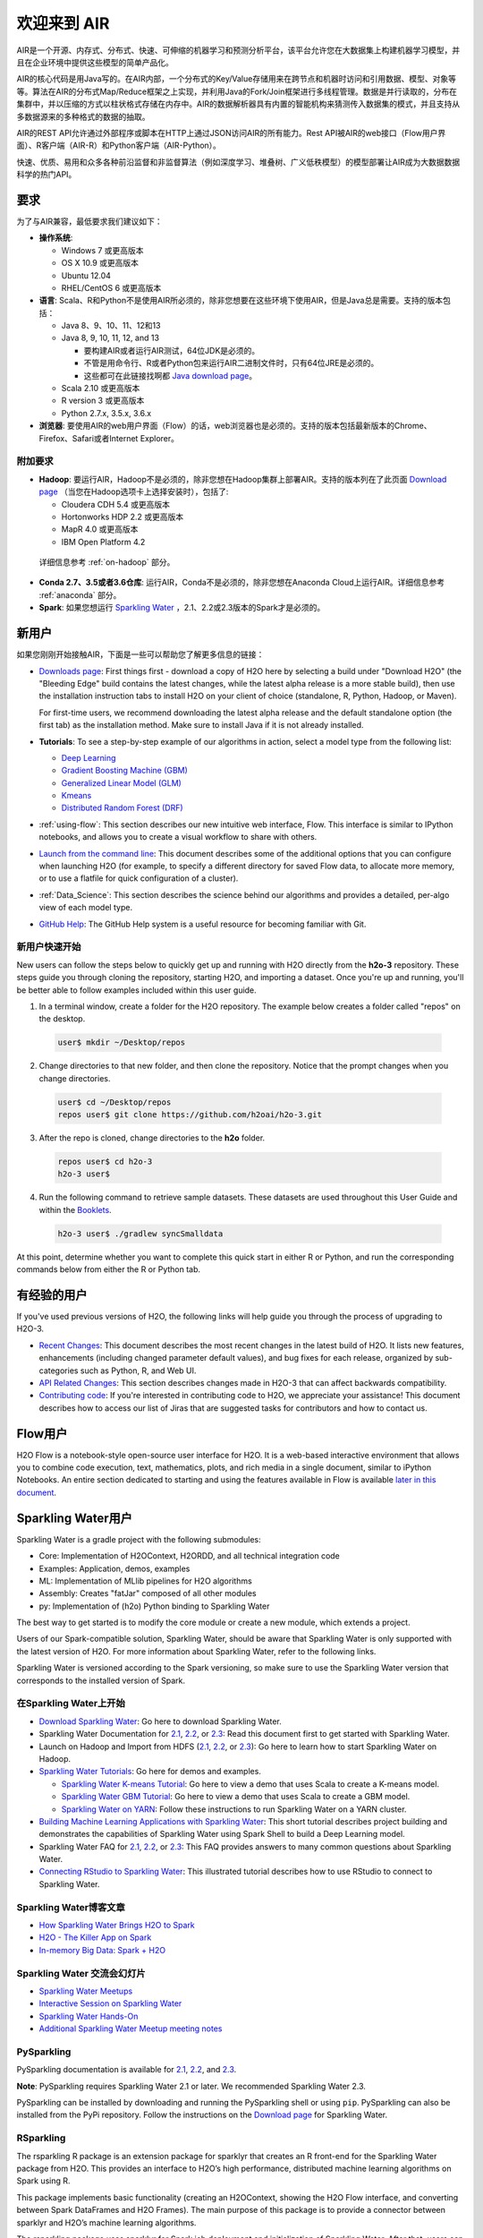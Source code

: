欢迎来到 AIR
================

AIR是一个开源、内存式、分布式、快速、可伸缩的机器学习和预测分析平台，该平台允许您在大数据集上构建机器学习模型，并且在企业环境中提供这些模型的简单产品化。

AIR的核心代码是用Java写的。在AIR内部，一个分布式的Key/Value存储用来在跨节点和机器时访问和引用数据、模型、对象等等。算法在AIR的分布式Map/Reduce框架之上实现，并利用Java的Fork/Join框架进行多线程管理。数据是并行读取的，分布在集群中，并以压缩的方式以柱状格式存储在内存中。AIR的数据解析器具有内置的智能机构来猜测传入数据集的模式，并且支持从多数据源来的多种格式的数据的抽取。

AIR的REST API允许通过外部程序或脚本在HTTP上通过JSON访问AIR的所有能力。Rest API被AIR的web接口（Flow用户界面）、R客户端（AIR-R）和Python客户端（AIR-Python）。

快速、优质、易用和众多各种前沿监督和非监督算法（例如深度学习、堆叠树、广义低秩模型）的模型部署让AIR成为大数据数据科学的热门API。

要求
------------

为了与AIR兼容，最低要求我们建议如下：

-  **操作系统**:

   -  Windows 7 或更高版本
   -  OS X 10.9 或更高版本
   -  Ubuntu 12.04
   -  RHEL/CentOS 6 或更高版本

-  **语言**: Scala、R和Python不是使用AIR所必须的，除非您想要在这些环境下使用AIR，但是Java总是需要。支持的版本包括：

   -  Java 8、9、10、11、12和13

   -  Java 8, 9, 10, 11, 12, and 13

      - 要构建AIR或者运行AIR测试，64位JDK是必须的。
      - 不管是用命令行、R或者Python包来运行AIR二进制文件时，只有64位JRE是必须的。
      - 这些都可在此链接找啊都 `Java download page <http://www.oracle.com/technetwork/java/javase/downloads/index.html>`__。

   -  Scala 2.10 或更高版本
   -  R version 3 或更高版本
   -  Python 2.7.x, 3.5.x, 3.6.x 

-  **浏览器**: 要使用AIR的web用户界面（Flow）的话，web浏览器也是必须的。支持的版本包括最新版本的Chrome、Firefox、Safari或者Internet Explorer。

附加要求
~~~~~~~~~~~~~~~~~~~~~~~

-  **Hadoop**: 要运行AIR，Hadoop不是必须的，除非您想在Hadoop集群上部署AIR。支持的版本列在了此页面 `Download page <http://www.h2o.ai/download/>`_ （当您在Hadoop选项卡上选择安装时），包括了:

   -  Cloudera CDH 5.4 或更高版本
   -  Hortonworks HDP 2.2 或更高版本
   -  MapR 4.0 或更高版本
   -  IBM Open Platform 4.2

  详细信息参考 :ref:`on-hadoop` 部分。

-  **Conda 2.7、3.5或者3.6仓库**: 运行AIR，Conda不是必须的，除非您想在Anaconda Cloud上运行AIR。详细信息参考 :ref:`anaconda` 部分。

-  **Spark**: 如果您想运行 `Sparkling Water <https://github.com/h2oai/sparkling-water>`__ ，2.1、2.2或2.3版本的Spark才是必须的。


新用户
---------

如果您刚刚开始接触AIR，下面是一些可以帮助您了解更多信息的链接：

-  `Downloads page <http://www.h2o.ai/download/>`_: First things first - download a copy of H2O here by selecting a build under "Download H2O" (the "Bleeding Edge" build contains the latest changes, while the latest alpha release is a more stable build), then use the installation instruction tabs to install H2O on your client of choice (standalone, R, Python, Hadoop, or Maven).

   For first-time users, we recommend downloading the latest alpha release and the default standalone option (the first tab) as the installation method. Make sure to install Java if it is not already installed.

-  **Tutorials**: To see a step-by-step example of our algorithms in action, select a model type from the following list:

   -  `Deep Learning <https://github.com/h2oai/h2o-3/blob/master/h2o-docs/src/product/tutorials/dl/dl.md>`_
   -  `Gradient Boosting Machine (GBM) <https://github.com/h2oai/h2o-3/blob/master/h2o-docs/src/product/tutorials/gbm/gbm.md>`_
   -  `Generalized Linear Model (GLM) <https://github.com/h2oai/h2o-3/blob/master/h2o-docs/src/product/tutorials/glm/glm.md>`_
   -  `Kmeans <https://github.com/h2oai/h2o-3/blob/master/h2o-docs/src/product/tutorials/kmeans/kmeans.md>`_
   -  `Distributed Random Forest (DRF) <https://github.com/h2oai/h2o-3/blob/master/h2o-docs/src/product/tutorials/rf/rf.md>`_

-  :ref:`using-flow`: This section describes our new intuitive web interface, Flow. This interface is similar to IPython notebooks, and allows you to create a visual workflow to share with others.

-  `Launch from the command line <https://github.com/h2oai/h2o-3/blob/master/h2o-docs/src/product/howto/H2O-DevCmdLine.md>`_: This document describes some of the additional options that you can configure when launching H2O (for example, to specify a different directory for saved Flow data, to allocate more memory, or to use a flatfile for quick configuration of a cluster).

-  :ref:`Data_Science`: This section describes the science behind our algorithms and provides a detailed, per-algo view of each model type.

-  `GitHub Help <https://help.github.com/>`_: The GitHub Help system is a useful resource for becoming familiar with Git.

新用户快速开始
~~~~~~~~~~~~~~~~~~~~

New users can follow the steps below to quickly get up and running with H2O directly from the **h2o-3** repository. These steps guide you through cloning the repository, starting H2O, and importing a dataset. Once you're up and running, you'll be better able to follow examples included within this user guide.

1. In a terminal window, create a folder for the H2O repository. The example below creates a folder called "repos" on the desktop.

 .. code-block:: bash

   user$ mkdir ~/Desktop/repos

2. Change directories to that new folder, and then clone the repository. Notice that the prompt changes when you change directories.

 .. code-block:: bash

    user$ cd ~/Desktop/repos
    repos user$ git clone https://github.com/h2oai/h2o-3.git

3. After the repo is cloned, change directories to the **h2o** folder.

 .. code-block:: bash

    repos user$ cd h2o-3
    h2o-3 user$

4. Run the following command to retrieve sample datasets. These datasets are used throughout this User Guide and within the `Booklets <http://www.h2o.ai/resources/>`_.

 .. code-block:: bash

   h2o-3 user$ ./gradlew syncSmalldata

At this point, determine whether you want to complete this quick start in either R or Python, and run the corresponding commands below from either the R or Python tab.

.. tabs::
   .. code-tab:: r R

        # Download and install R:
        # 1. Go to http://cran.r-project.org/mirrors.html.
        # 2. Select your closest local mirror.
        # 3. Select your operating system (Linux, OS X, or Windows).
        # 4. Depending on your OS, download the appropriate file, along with any required packages.
        # 5. When the download is complete, unzip the file and install.

        # Start R
        h2o-3 user$ r
        ...
        Type 'demo()' for some demos, 'help()' for on-line help, or
        'help.start()' for an HTML browser interface to help.
        Type 'q()' to quit R.
        >

        # Copy and paste the following commands in R to download dependency packages.
        > pkgs <- c("methods","statmod","stats","graphics","RCurl","jsonlite","tools","utils")
        > for (pkg in pkgs) {if (! (pkg %in% rownames(installed.packages()))) { install.packages(pkg) }}

        # Run the following command to load the H2O:
        > library(h2o)

        # Run the following command to initialize H2O on your local machine (single-node cluster) using all available CPUs.
        > h2o.init()
     
        # Import the Iris (with headers) dataset.
        > path <- "smalldata/iris/iris_wheader.csv"
        > iris <- h2o.importFile(path)

        # View a summary of the imported dataset.
        > print(iris)

          sepal_len    sepal_wid    petal_len    petal_wid        class
        -----------  -----------  -----------  -----------  -----------
                5.1          3.5          1.4          0.2  Iris-setosa
                4.9          3            1.4          0.2  Iris-setosa
                4.7          3.2          1.3          0.2  Iris-setosa
                4.6          3.1          1.5          0.2  Iris-setosa
                5            3.6          1.4          0.2  Iris-setosa
                5.4          3.9          1.7          0.4  Iris-setosa
                4.6          3.4          1.4          0.3  Iris-setosa
                5            3.4          1.5          0.2  Iris-setosa
                4.4          2.9          1.4          0.2  Iris-setosa
                4.9          3.1          1.5          0.1  Iris-setosa
        [150 rows x 5 columns]
        >

   .. code-tab:: python

    # Before starting Python, run the following commands to install dependencies.
    # Prepend these commands with `sudo` only if necessary.
    h2o-3 user$ [sudo] pip install -U requests
    h2o-3 user$ [sudo] pip install -U tabulate
    h2o-3 user$ [sudo] pip install -U future
    h2o-3 user$ [sudo] pip install -U colorama

    # Start python
    h2o-3 user$ python

    # Run the following command to import the H2O module:
    >>> import h2o

    # Run the following command to initialize H2O on your local machine (single-node cluster).
    >>> h2o.init()

    # If desired, run the GLM, GBM, or Deep Learning demo
    >>> h2o.demo("glm")
    >>> h2o.demo("gbm")
    >>> h2o.demo("deeplearning")

    # Import the Iris (with headers) dataset.
    >>> path = "smalldata/iris/iris_wheader.csv"
    >>> iris = h2o.import_file(path=path)

    # View a summary of the imported dataset.
    >>> iris.summary
      sepal_len    sepal_wid    petal_len    petal_wid        class
    -----------  -----------  -----------  -----------  -----------
            5.1          3.5          1.4          0.2  Iris-setosa
            4.9          3            1.4          0.2  Iris-setosa
            4.7          3.2          1.3          0.2  Iris-setosa
            4.6          3.1          1.5          0.2  Iris-setosa
            5            3.6          1.4          0.2  Iris-setosa
            5.4          3.9          1.7          0.4  Iris-setosa
            4.6          3.4          1.4          0.3  Iris-setosa
            5            3.4          1.5          0.2  Iris-setosa
            4.4          2.9          1.4          0.2  Iris-setosa
            4.9          3.1          1.5          0.1  Iris-setosa

    [150 rows x 5 columns]
    <bound method H2OFrame.summary of >


有经验的用户
-----------------

If you've used previous versions of H2O, the following links will help guide you through the process of upgrading to H2O-3.

-  `Recent Changes <https://github.com/h2oai/h2o-3/blob/master/Changes.md>`_: This document describes the most recent changes in the latest build of H2O. It lists new features, enhancements (including changed parameter default values), and bug fixes for each release, organized by sub-categories such as Python, R, and Web UI.

-  `API Related Changes <api-changes.html>`__: This section describes changes made in H2O-3 that can affect backwards compatibility. 

-  `Contributing code <https://github.com/h2oai/h2o-3/blob/master/CONTRIBUTING.md>`_: If you're interested in contributing code to H2O, we appreciate your assistance! This document describes how to access our list of Jiras that are suggested tasks for contributors and how to contact us.

Flow用户
----------

H2O Flow is a notebook-style open-source user interface for H2O. It is a web-based interactive environment that allows you to combine code execution, text, mathematics, plots, and rich media in a single document, similar to iPython Notebooks. An entire section dedicated to starting and using the features available in Flow is available `later in this document <flow.html>`__.

Sparkling Water用户
---------------------

Sparkling Water is a gradle project with the following submodules:

-  Core: Implementation of H2OContext, H2ORDD, and all technical
   integration code
-  Examples: Application, demos, examples
-  ML: Implementation of MLlib pipelines for H2O algorithms
-  Assembly: Creates "fatJar" composed of all other modules
-  py: Implementation of (h2o) Python binding to Sparkling Water

The best way to get started is to modify the core module or create a new module, which extends a project.

Users of our Spark-compatible solution, Sparkling Water, should be aware that Sparkling Water is only supported with the latest version of H2O. For more information about Sparkling Water, refer to the following links.

Sparkling Water is versioned according to the Spark versioning, so make sure to use the Sparkling Water version that corresponds to the installed version of Spark.

在Sparkling Water上开始
~~~~~~~~~~~~~~~~~~~~~~~~~~~~~~~~~~~~

-  `Download Sparkling Water <http://www.h2o.ai/download/>`_: Go here to download Sparkling Water.

-  Sparkling Water Documentation for `2.1 <http://docs.h2o.ai/sparkling-water/2.1/latest-stable/doc/index.html>`__, `2.2 <http://docs.h2o.ai/sparkling-water/2.2/latest-stable/doc/index.html>`__, or `2.3 <http://docs.h2o.ai/sparkling-water/2.3/latest-stable/doc/index.html>`__: Read this document first to get started with Sparkling Water.

-  Launch on Hadoop and Import from HDFS (`2.1 <http://docs.h2o.ai/sparkling-water/2.1/latest-stable/doc/devel/integ_tests.html>`__, `2.2 <http://docs.h2o.ai/sparkling-water/2.2/latest-stable/doc/devel/integ_tests.html>`__, or `2.3 <http://docs.h2o.ai/sparkling-water/2.3/latest-stable/doc/devel/integ_tests.html>`__): Go here to learn how to start Sparkling Water on Hadoop.

-  `Sparkling Water Tutorials <https://github.com/h2oai/sparkling-water/tree/master/examples>`_: Go here for demos and examples.

   -  `Sparkling Water K-means Tutorial <https://github.com/h2oai/sparkling-water/blob/master/examples/src/main/scala/org/apache/spark/examples/h2o/ProstateDemo.scala>`_: Go here to view a demo that uses Scala to create a K-means model.

   -  `Sparkling Water GBM Tutorial <https://github.com/h2oai/sparkling-water/blob/master/examples/src/main/scala/org/apache/spark/examples/h2o/CitiBikeSharingDemo.scala>`_: Go here to view a demo that uses Scala to create a GBM model.

   - `Sparkling Water on YARN <https://www.h2o.ai/blog/sparkling-water-on-yarn-example/>`_: Follow these instructions to run Sparkling Water on a YARN cluster.

-  `Building Machine Learning Applications with Sparkling Water <http://docs.h2o.ai/h2o-tutorials/latest-stable/tutorials/sparkling-water/index.html>`_: This short tutorial describes project building and demonstrates the capabilities of Sparkling Water using Spark Shell to build a Deep Learning model.

-  Sparkling Water FAQ for `2.1 <http://docs.h2o.ai/sparkling-water/2.1/latest-stable/doc/FAQ.html>`__, `2.2 <http://docs.h2o.ai/sparkling-water/2.2/latest-stable/doc/FAQ.html>`__, or `2.3 <http://docs.h2o.ai/sparkling-water/2.3/latest-stable/doc/FAQ.html>`__: This FAQ provides answers to many common questions about Sparkling Water.

-  `Connecting RStudio to Sparkling Water <https://github.com/h2oai/h2o-3/blob/master/h2o-docs/src/product/howto/Connecting_RStudio_to_Sparkling_Water.md>`_: This illustrated tutorial describes how to use RStudio to connect to Sparkling Water.

Sparkling Water博客文章
~~~~~~~~~~~~~~~~~~~~~~~~~~~~

-  `How Sparkling Water Brings H2O to Spark <https://www.h2o.ai/blog/how-sparkling-water-brings-h2o-to-spark/>`_

-  `H2O - The Killer App on Spark <https://www.h2o.ai/blog/h2o-killer-application-spark/>`_

-  `In-memory Big Data: Spark + H2O <https://www.h2o.ai/blog/spark-h2o/>`_

Sparkling Water 交流会幻灯片
~~~~~~~~~~~~~~~~~~~~~~~~~~~~~~~~~~

-  `Sparkling Water Meetups <http://www.slideshare.net/0xdata/spa-43755759>`_

-  `Interactive Session on Sparkling Water <http://www.slideshare.net/0xdata/2014-12-17meetup>`_

-  `Sparkling Water Hands-On <http://www.slideshare.net/0xdata/2014-09-30sparklingwaterhandson>`_

-  `Additional Sparkling Water Meetup meeting notes <https://github.com/h2oai/sparkling-water/tree/master/examples/meetups>`_


PySparkling
~~~~~~~~~~~~

PySparkling documentation is available for `2.1 <http://docs.h2o.ai/sparkling-water/2.1/latest-stable/doc/pysparkling.html>`__, `2.2 <http://docs.h2o.ai/sparkling-water/2.2/latest-stable/doc/pysparkling.html>`__, and `2.3 <http://docs.h2o.ai/sparkling-water/2.3/latest-stable/doc/pysparkling.html>`__.

**Note**: PySparkling requires Sparkling Water 2.1 or later. We recommended Sparkling Water 2.3. 

PySparkling can be installed by downloading and running the PySparkling shell or using ``pip``. PySparkling can also be installed from the PyPi repository. Follow the instructions on the `Download page <http://h2o.ai/download>`__ for Sparkling Water.

RSparkling
~~~~~~~~~~

The rsparkling R package is an extension package for sparklyr that creates an R front-end for the Sparkling Water package from H2O. This provides an interface to H2O’s high performance, distributed machine learning algorithms on Spark using R.

This package implements basic functionality (creating an H2OContext, showing the H2O Flow interface, and converting between Spark DataFrames and H2O Frames). The main purpose of this package is to provide a connector between sparklyr and H2O’s machine learning algorithms.

The rsparkling package uses sparklyr for Spark job deployment and initialization of Sparkling Water. After that, users can use the regular H2O R package for modeling. 

Refer to the `Sparkling Water User Guide <http://docs.h2o.ai/#sparkling-water>`__ for more information.

Python用户
--------------

Pythonistas will be glad to know that H2O now provides support for this popular programming language. Python users can also use H2O with IPython notebooks. For more information, refer to the following links.

-  Instructions for using H2O with Python are available in the `Downloading and Installing H2O <downloading.html#install-in-python>`__ section and on the `H2O Download page <http://www.h2o.ai/download>`__. Select the version you want to install (latest stable release or nightly build), then click the **Install in Python** tab.

-  `Python docs <../h2o-py/docs/index.html>`_: This document represents the definitive guide to using
   Python with H2O.

-   `Grid Search in Python <https://github.com/h2oai/h2o-3/blob/master/h2o-py/demos/H2O_tutorial_eeg_eyestate.ipynb>`_: This notebook demonstrates the use of grid search in Python.

.. _anaconda:

Anaconda Cloud用户
~~~~~~~~~~~~~~~~~~~~

You can run H2O in an Anaconda Cloud environment. Conda 2.7, 3.5, and 3.6 repos are supported as are a number of H2O versions. Refer to `https://anaconda.org/h2oai/h2o/files <https://anaconda.org/h2oai/h2o/files>`__ to view a list of available H2O versions. Anaconda users can refer to the `Install on Anaconda Cloud <downloading.html#install-on-anaconda-cloud>`__ section for information about installing H2O in an Anaconda Cloud.

R用户
-------

Currently, the only version of R that is known to be incompatible with H2O is R version 3.1.0 (codename "Spring Dance"). If you are using that version, we recommend upgrading the R version before using H2O.

To check which version of H2O is installed in R, use ``versions::installed.versions("h2o")``.

-  `R User HTML <../h2o-r/docs/index.html>`__ and `R User PDF <../h2o-r/h2o_package.pdf>`__ Documentation: This document contains all commands in the H2O package for R, including examples and arguments. It represents the definitive guide to using H2O in R.

-  `Connecting RStudio to Sparkling Water <https://github.com/h2oai/h2o-3/blob/master/h2o-docs/src/product/howto/Connecting_RStudio_to_Sparkling_Water.md>`_: This illustrated tutorial describes how to use RStudio to connect to Sparkling Water.

-  `RStudio Cheat Sheet <https://github.com/rstudio/cheatsheets/raw/master/h2o.pdf>`__: Download this PDF to keep as a quick reference when using H2O in R.  

**Note**: If you are running R on Linux, then you must install ``libcurl``, which allows H2O to communicate with R. We also recommend disabling SElinux and any firewalls, at least initially until you have confirmed H2O can initialize.

- On Ubuntu, run: ``apt-get install libcurl4-openssl-dev``
- On CentOs, run: ``yum install libcurl-devel``

API用户
---------

API users will be happy to know that the APIs have been more thoroughly documented in the latest release of H2O and additional capabilities (such as exporting weights and biases for Deep Learning models) have been added.

REST APIs are generated immediately out of the code, allowing users to implement machine learning in many ways. For example, REST APIs could be used to call a model created by sensor data and to set up auto-alerts if the sensor data falls below a specified threshold.

-  `H2O 3 REST API Overview <https://github.com/h2oai/h2o-3/blob/master/h2o-docs/src/api/REST/h2o_3_rest_api_overview.md>`_: This document describes how the REST API commands are used in H2O, versioning, experimental APIs, verbs, status codes, formats, schemas, payloads, metadata, and examples.

-  `REST API Reference <rest-api-reference.html>`_: This document represents the definitive guide to the H2O REST API.

-  `REST API Schema Reference <rest-api-reference.html#schema-reference>`_: This document represents the definitive guide to the H2O REST API schemas.

Java用户
--------------

H2O-3 is supported with Java 8 and later. For Java developers, the following resources will help you create your own custom app that uses H2O.

-  `H2O Core Java Developer Documentation <../h2o-core/javadoc/index.html>`_: The definitive Java API guide
   for the core components of H2O.

-  `H2O Algos Java Developer Documentation <../h2o-algos/javadoc/index.html>`_: The definitive Java API guide
   for the algorithms used by H2O.

-  `h2o-genmodel (POJO/MOJO) Javadoc <../h2o-genmodel/javadoc/index.html>`_: Provides a step-by-step guide to creating and implementing POJOs or MOJOs in a Java application.

开发者
----------

If you're looking to use H2O to help you develop your own apps, the following links will provide helpful references.

For the latest version of IDEA IntelliJ, run ``./gradlew idea``, then click **File > Open** within IDEA. Select the ``.ipr`` file in the repository and click the **Choose** button.

For older versions of IDEA IntelliJ, run ``./gradlew idea``, then **Import Project** within IDEA and point it to the `h2o-3 directory <https://github.com/h2oai/h2o-3>`_.

**Note**: This process will take longer, so we recommend using the first method if possible.

For JUnit tests to pass, you may need multiple H2O nodes. Create a "Run/Debug" configuration with the following parameters:

::

    Type: Application
    Main class: H2OApp
    Use class path of module: h2o-app

After starting multiple "worker" node processes in addition to the JUnit test process, they will cloud up and run the multi-node JUnit tests.

-  `Developer Documentation <https://github.com/h2oai/h2o-3#4-building-h2o-3>`_: Detailed instructions on how to build and
   launch H2O, including how to clone the repository, how to pull from the repository, and how to install required dependencies.

-  You can view instructions for using H2O with Maven on the `Download page <http://www.h2o.ai/download>`__. Select the version of H2O you want to install (latest stable release or nightly build), then click the **Use from Maven** tab.

-  `Maven install <https://github.com/h2oai/h2o-3/blob/master/build.gradle>`_: This page provides information on how to build a version of H2O that generates the correct IDE files.

-  `apps.h2o.ai <http://apps.h2o.ai/>`_: Apps.h2o.ai is designed to support application developers via events, networking opportunities, and a new, dedicated website comprising developer kits and technical specs, news, and product spotlights.

-  `H2O Droplet Project Templates <https://github.com/h2oai/h2o-droplets>`_: This page provides template info for projects created in Java, Scala, or Sparkling Water.

-  H2O Scala API Developer Documentation for `Scala 2.11 <../h2o-scala_2.11/scaladoc/index.html>`__ or `Scala 2.10 <../h2o-scala_2.10/scaladoc/index.html>`__: The definitive Scala API guide for H2O.

-  `Hacking Algos <https://www.h2o.ai/blog/hacking-algorithms-in-h2o-with-cliff/>`_: This blog post by Cliff walks you through building a new algorithm, using K-Means, Quantiles, and Grep as examples.

-  `KV Store Guide <https://www.h2o.ai/blog/kv-store-memory-analytics-part-2-2/>`_: Learn more about performance characteristics when implementing new algorithms.

-  `Contributing code <https://github.com/h2oai/h2o-3/blob/master/CONTRIBUTING.md>`_: If you're interested in contributing code to H2O, we appreciate your assistance! This document describes how to access our list of Jiras that contributors can work on and how to contact us. **Note**: To access this link, you must have an `Atlassian account <https://id.atlassian.com/signup?application=mac&tenant=&continue=https%3A%2F%2Fmy.atlassian.com>`__.

.. _on-hadoop:

Hadoop用户
------------

This section describes how to use H2O on Hadoop.

支持的版本
~~~~~~~~~~~~~~~~~~

-  CDH 5.4
-  CDH 5.5
-  CDH 5.6
-  CDH 5.7
-  CDH 5.8
-  CDH 5.9
-  CDH 5.10
-  CDH 5.13
-  CDH 5.14
-  CDH 5.15
-  CDH 5.16
-  CDH 6.0
-  CDH 6.1
-  CDH 6.2
-  CDH 6.3
-  HDP 2.2
-  HDP 2.3
-  HDP 2.4
-  HDP 2.5
-  HDP 2.6
-  HDP 3.0
-  HDP 3.1
-  MapR 4.0
-  MapR 5.0
-  MapR 5.1
-  MapR 5.2
-  MapR 6.0
-  MapR 6.1
-  IOP 4.2

**要记住的要点**:

-  The command used to launch H2O differs from previous versions. (Refer to the `Walkthrough`_ section.)
-  Launching H2O on Hadoop requires at least 6 GB of memory
-  Each H2O node runs as a mapper
-  Run only one mapper per host
-  There are no combiners or reducers
-  Each H2O cluster must have a unique job name
-  ``-mapperXmx``, ``-nodes``, and ``-output`` are required
-  Root permissions are not required - just unzip the H2O .zip file on any single node

Prerequisite: Open Communication Paths
~~~~~~~~~~~~~~~~~~~~~~~~~~~~~~~~~~~~~~

H2O communicates using two communication paths. Verify these are open and available for use by H2O.

**Path 1: mapper to driver**

Optionally specify this port using the ``-driverport`` option in the ``hadoop jar`` command (see "Hadoop Launch Parameters" below). This port is opened on the driver host (the host where you entered the ``hadoop jar`` command). By default, this port is chosen randomly by the operating system. If you don't want to specify an exact port but you still want to restrict the port to a certain range of ports, you can use the option ``-driverportrange``.

**Path 2: mapper to mapper**

Optionally specify this port using the ``-baseport`` option in the ``hadoop jar`` command (refer to `Hadoop Launch Parameters`_ below. This port and the next subsequent port are opened on the mapper hosts (the Hadoop worker nodes) where the H2O mapper nodes are placed by the Resource Manager. By default, ports 54321 and 54322 are used.

The mapper port is adaptive: if 54321 and 54322 are not available, H2O will try 54323 and 54324 and so on. The mapper port is designed to be adaptive because sometimes if the YARN cluster is low on resources, YARN will place two H2O mappers for the same H2O cluster request on the same physical host. For this reason, we recommend opening a range of more than two ports (20 ports should be sufficient).

-----------------------

.. _Walkthrough:

Walkthrough
~~~~~~~~~~~

The following steps show you how to download or build H2O with Hadoop and the parameters involved in launching H2O from the command line.

1. Download the latest H2O release for your version of Hadoop. Refer to the `H2O on Hadoop <http://www.h2o.ai/download>`__ tab of the download page for either the latest stable release or the nightly bleeding edge release.

2. Prepare the job input on the Hadoop Node by unzipping the build file and changing to the directory with the Hadoop and H2O's driver jar files.

  .. code-block:: bash

       unzip h2o-{{project_version}}-*.zip
       cd h2o-{{project_version}}-*

3. To launch H2O nodes and form a cluster on the Hadoop cluster, run:

  .. code-block:: bash

     hadoop jar h2odriver.jar -nodes 1 -mapperXmx 6g

   The above command launches a 6g node of H2O. We recommend you launch the cluster with at least four times the memory of your data file size.

   -  *mapperXmx* is the mapper size or the amount of memory allocated to each node. Specify at least 6 GB.

   -  *nodes* is the number of nodes requested to form the cluster.

   -  *output* is the name of the directory created each time a H2O cluster is created so it is necessary for the name to be unique each time it is launched.

4. To monitor your job, direct your web browser to your standard job tracker Web UI. To access H2O's Web UI, direct your web browser to one of the launched instances. If you are unsure where your JVM is launched, review the output from your command after the nodes have clouded up and formed a cluster. Any of the nodes' IP addresses will work as there is no master node.

  .. code-block:: bash

       Determining driver host interface for mapper->driver callback...
       [Possible callback IP address: 172.16.2.181]
       [Possible callback IP address: 127.0.0.1]
       ...
       Waiting for H2O cluster to come up...
       H2O node 172.16.2.184:54321 requested flatfile
       Sending flatfiles to nodes...
        [Sending flatfile to node 172.16.2.184:54321]
       H2O node 172.16.2.184:54321 reports H2O cluster size 1
       H2O cluster (1 nodes) is up
       Blocking until the H2O cluster shuts down...

.. _Hadoop Launch Parameters:

Hadoop Launch Parameters
~~~~~~~~~~~~~~~~~~~~~~~~

-  ``-h | -help``: Display help
-  ``-jobname <JobName>``: Specify a job name for the Jobtracker to use; the default is ``H2O_nnnnn`` (where n is chosen randomly)
-  ``-principal <kerberos principal> -keytab <keytab path> | -run_as_user <hadoop username>``: Optionally specify a Kerberos principal and keytab or specify the ``run_as_user`` parameter to start clusters on behalf of the user/principal. Note that using ``run_as_user`` implies that the Hadoop cluster does not have Kerberos. 
-  ``-driverif <IP address of mapper -> driver callback interface>``: Specify the IP address for callback messages from the mapper to the driver.
-  ``-driverport <port of mapper -> callback interface>``: Specify the port number for callback messages from the mapper to the driver.
-  ``-driverportrange <range portX-portY of mapper-> callback interface>``: Specify the allowed port range of the driver callback interface, eg. 50000-55000.
-  ``-network <IPv4Network1>[,<IPv4Network2>]``: Specify the IPv4 network(s) to bind to the H2O nodes; multiple networks can be specified to force H2O to use the specified host in the Hadoop cluster. ``10.1.2.0/24`` allows 256 possibilities.
-  ``-timeout <seconds>``: Specify the timeout duration (in seconds) to wait for the cluster to form before failing. **Note**: The default value is 120 seconds; if your cluster is very busy, this may not provide enough time for the nodes to launch. If H2O does not launch, try increasing this value (for example, ``-timeout 600``).
-  ``-disown``: Exit the driver after the cluster forms.

    **Note**: For Qubole users who include the ``-disown`` flag, if your cluster is dying right after launch, add ``-Dmapred.jobclient.killjob.onexit=false`` as a launch parameter.

-  ``-notify <notification file name>``: Specify a file to write when the cluster is up. The file contains the IP and port of the embedded web server for one of the nodes in the cluster. All mappers must start before the H2O cluster is considered "up".
-  ``-mapperXmx <per mapper Java Xmx heap size>``: Specify the amount of memory to allocate to H2O (at least 6g).
-  ``-extramempercent``: Specify the extra memory for internal JVM use outside of the Java heap. This is a percentage of ``mapperXmx``. **Recommendation**: Set this to a high value when running XGBoost, for example, 120. 
-  ``-n | -nodes <number of H2O nodes>``: Specify the number of nodes.
-  ``-nthreads <maximum number of CPUs>``: Specify the number of CPUs to use. This defaults to using all CPUs on the host, or you can enter a positive integer.
-  ``-baseport <initialization port for H2O nodes>``: Specify the initialization port for the H2O nodes. The default is ``54321``.
-  ``-license <license file name>``: Specify the directory of local filesytem location and the license file name.
-  ``-o | -output <HDFS output directory>``: Specify the HDFS directory for the output.
-  ``-flow_dir <Saved Flows directory>``: Specify the directory for saved flows. By default, H2O will try to find the HDFS home directory to use as the directory for flows. If the HDFS home directory is not found, flows cannot be saved unless a directory is specified using ``-flow_dir``.
-  ``-port_offset <num>``: This parameter allows you to specify the relationship of the API port ("web port") and the internal communication port. The h2o port and API port are derived from each other, and we cannot fully decouple them. Instead, we allow you to specify an offset such that h2o port = api port + offset. This allows you to move the communication port to a specific range that can be firewalled.
-  ``-proxy``: Enables Proxy mode.
-  ``-report_hostname``: This flag allows the user to specify the machine hostname instead of the IP address when launching H2O Flow. This option can only be used when H2O on Hadoop is started in Proxy mode (with ``-proxy``).

**JVM arguments**

 -  ``-ea``: Enable assertions to verify boolean expressions for error detection.
 -  ``-verbose:gc``: Include heap and garbage collection information in the logs. Deprecated in Java 9, removed in Java 10.
 -  ``-XX:+PrintGCDetails``: Include a short message after each garbage collection. Deprecated in Java 9, removed in Java 10.
 -  ``-Xlog:gc=info``: Prints garbage collection information into the logs. Introduced in Java 9. Usage enforced since Java 10. A replacement for ``-verbose:gc`` and ``-XX:+PrintGCDetails`` tags which are deprecated in Java 9 and removed in Java 10.

Accessing S3 Data from Hadoop
~~~~~~~~~~~~~~~~~~~~~~~~~~~~~

H2O launched on Hadoop can access S3 Data in addition to to HDFS. To enable access, follow the instructions below.

Edit Hadoop's ``core-site.xml``, then set the ``HADOOP_CONF_DIR`` environment property to the directory containing the ``core-site.xml`` file. For an example ``core-site.xml`` file, refer to :ref:`Core-site.xml`. Typically, the configuration directory for most Hadoop distributions is ``/etc/hadoop/conf``.

You can also pass the S3 credentials when launching H2O with the Hadoop jar command. Use the ``-D`` flag to pass the credentials:

.. code-block:: bash

  hadoop jar h2odriver.jar -Dfs.s3.awsAccessKeyId="${AWS_ACCESS_KEY}" -Dfs.s3n.awsSecretAccessKey="${AWS_SECRET_KEY}" -n 3 -mapperXmx 10g  -output outputDirectory

where ``AWS_ACCESS_KEY`` represents your user name and ``AWS_SECRET_KEY`` represents your password.

Then import the data with the S3 URL path:

-  To import the data from the Flow API:

  .. code-block:: bash

       importFiles [ "s3:/path/to/bucket/file/file.tab.gz" ]

-  To import the data from the R API:

  .. code-block:: bash

       h2o.importFile(path = "s3://bucket/path/to/file.csv")

-  To import the data from the Python API:

  .. code-block:: bash

       h2o.import_frame(path = "s3://bucket/path/to/file.csv")

YARN Best Practices
~~~~~~~~~~~~~~~~~~~

YARN (Yet Another Resource Manager) is a resource management framework. H2O can be launched as an application on YARN. If you want to run H2O on Hadoop, essentially, you are running H2O on YARN. If you are not currently using YARN to manage your cluster resources, we strongly recommend it.

Using H2O with YARN
'''''''''''''''''''

When you launch H2O on Hadoop using the ``hadoop jar`` command, YARN allocates the necessary resources to launch the requested number of nodes. H2O launches as a MapReduce (V2) task, where each mapper is an H2O node of the specified size.

``hadoop jar h2odriver.jar -nodes 1 -mapperXmx 6g -output hdfsOutputDirName``

Occasionally, YARN may reject a job request. This usually occurs because either there is not enough memory to launch the job or because of an incorrect configuration.

If YARN rejects the job request, try launching the job with less memory to see if that is the cause of the failure. Specify smaller values for ``-mapperXmx`` (we recommend a minimum of ``2g``) and ``-nodes`` (start with ``1``) to confirm that H2O can launch successfully.

To resolve configuration issues, adjust the maximum memory that YARN will allow when launching each mapper. If the cluster manager settings are configured for the default maximum memory size but the memory required for the request exceeds that amount, YARN will not launch and H2O will time out. If you are using the default configuration, change the configuration settings in your cluster manager to specify memory allocation when launching mapper tasks. To calculate the amount of memory required for a successful launch, use the following formula:

    YARN container size (``mapreduce.map.memory.mb``) = ``-mapperXmx`` value + (``-mapperXmx`` \* ``-extramempercent`` [default is 10%])

The ``mapreduce.map.memory.mb`` value must be less than the YARN memory configuration values for the launch to succeed.

Configuring YARN
''''''''''''''''

**For Cloudera, configure the settings in Cloudera Manager. Depending on how the cluster is configured, you may need to change the settings for more than one role group.**

1. Click **Configuration** and enter the following search term in quotes: **yarn.nodemanager.resource.memory-mb**.

2. Enter the amount of memory (in GB) to allocate in the **Value** field. If more than one group is listed, change the values for all listed groups.

   .. figure:: images/TroubleshootingHadoopClouderayarnnodemgr.png
      :alt: Cloudera Configuration

3. Click the **Save Changes** button in the upper-right corner.

4. Enter the following search term in quotes: **yarn.scheduler.maximum-allocation-mb**

5. Change the value, click the **Save Changes** button in the upper-right corner, and redeploy.

  .. figure:: images/TroubleshootingHadoopClouderayarnscheduler.png
     :alt: Cloudera Configuration

**For Hortonworks,**
`configure <http://docs.hortonworks.com/HDPDocuments/Ambari-1.6.0.0/bk_Monitoring_Hadoop_Book/content/monitor-chap2-3-3_2x.html>`__ **the settings in Ambari.**

1. Select **YARN**, then click the **Configs** tab.

2. Select the group.

3. In the **Node Manager** section, enter the amount of memory (in MB) to allocate in the **yarn.nodemanager.resource.memory-mb** entry field.

  .. figure:: images/TroubleshootingHadoopAmbariNodeMgr.png
     :alt: Ambari Configuration

4. In the **Scheduler** section, enter the amount of memory (in MB) to allocate in the **yarn.scheduler.maximum-allocation-mb** entry field.

  .. figure:: images/TroubleshootingHadoopAmbariyarnscheduler.png
     :alt: Ambari Configuration

5. Click the **Save** button at the bottom of the page and redeploy the cluster.

**For MapR:**

1. Edit the **yarn-site.xml** file for the node running the ResourceManager.

2. Change the values for the ``yarn.nodemanager.resource.memory-mb`` and ``yarn.scheduler.maximum-allocation-mb`` properties.

3. Restart the ResourceManager and redeploy the cluster.

To verify the values were changed, check the values for the following properties:

.. code-block:: bash

     - <name>yarn.nodemanager.resource.memory-mb</name>
     - <name>yarn.scheduler.maximum-allocation-mb</name>

Limiting CPU Usage
''''''''''''''''''

To limit the number of CPUs used by H2O, use the ``-nthreads`` option and specify the maximum number of CPUs for a single container to use. The following example limits the number of CPUs to four:

``hadoop jar h2odriver.jar -nthreads 4 -nodes 1 -mapperXmx 6g -output hdfsOutputDirName``

**Note**: The default is 4\*the number of CPUs. You must specify at least four CPUs; otherwise, the following error message displays: ``ERROR: nthreads invalid (must be >= 4)``

Specifying Queues
'''''''''''''''''

If you do not specify a queue when launching H2O, H2O jobs are submitted to the default queue. Jobs submitted to the default queue have a lower priority than jobs submitted to a specific queue.

To specify a queue with Hadoop, enter ``-Dmapreduce.job.queuename=<my-h2o-queue>`` (where ``<my-h2o-queue>`` is the name of the queue) when launching Hadoop.

For example,

.. code-block:: bash

  hadoop jar h2odriver.jar -Dmapreduce.job.queuename=<my-h2o-queue> -nodes <num-nodes> -mapperXmx 6g -output hdfsOutputDirName

Specifying Output Directories
'''''''''''''''''''''''''''''

To prevent overwriting multiple users' files, each job must have a unique output directory name. Change the ``-output hdfsOutputDir`` argument (where ``hdfsOutputDir`` is the name of the directory.

Alternatively, you can delete the directory (manually or by using a script) instead of creating a unique directory each time you launch H2O.

Customizing YARN
''''''''''''''''

Most of the configurable YARN variables are stored in ``yarn-site.xml``. To prevent settings from being overridden, you can mark a config as "final." If you change any values in ``yarn-site.xml``, you must restart YARN to confirm the changes.

Accessing Logs
''''''''''''''

Access logs for a YARN job with the ``yarn logs -applicationId <application_id>`` command from a terminal.  Note that this command must be run by the same userid as the job owner, and only after the job has finished.

How H2O runs on YARN
~~~~~~~~~~~~~~~~~~~~

Let's say that you have a Hadoop cluster with six worker nodes and six HDFS nodes.
For architectural diagramming purposes, the worker nodes and HDFS nodes are shown as separate blocks in the block diagram,
but they may actually be running on the same physical machines.
The ``hadoop jar`` command that you run on the edge node talks to the YARN Resource Manager to launch an H2O MRv2 (MapReduce v2) job.
The Resource Manager places the requested number of H2O nodes (aka MRv2 mappers, aka YARN containers) -- three in this example -- on worker nodes.
See the picture below:

  .. figure:: images/h2o-on-yarn-1.png

Once the H2O job's nodes all start, they find each other and create an H2O cluster (as shown by the dark blue line encircling the three H2O nodes).
The three H2O nodes work together to perform distributed Machine Learning functions as a group, as shown below.

Note how the three worker nodes that are not part of the H2O job have been removed from the picture below for explanatory purposes.
They aren't part of the compute and memory resources used by the H2O job.
The full complement of HDFS is still available, however:

  .. figure:: images/h2o-on-yarn-2.png

Data is then read in from HDFS *once* (as shown by the red lines), and stored as distributed H2O Frames in H2O's in-memory column-compressed Distributed Key/Value (DKV) store.  See the picture below:

  .. figure:: images/h2o-on-yarn-3.png

Machine Learning algorithms can then run very fast in a parallel and distributed way (as shown by the light blue lines).
They iteratively sweep over the data over and over again to build models, which is why the in-memory storage makes H2O fast.

Note how the HDFS nodes have been removed from the picture below for explanatory purposes, to emphasize that the data lives in memory during the model training process:

  .. figure:: images/h2o-on-yarn-4.png

Hadoop and AWS
~~~~~~~~~~~~~~

AWS access credential configuration is provided to H2O by the Hadoop environment itself. There are a number of Hadoop distributions, and each distribution supports different means/providers to configure access to AWS. It is considered best practice to follow you Hadoop provider's guide.

Since Apache Hadoop 2.8, accessing multiple buckets with distinct credentials by means of the S3A protocol is possible. Please refer to the `Hadoop documentation <https://hadoop.apache.org/docs/current/hadoop-aws/tools/hadoop-aws/index.html>`__ for more information. Users of derived distributions are advised to follow the respective documentation of their distribution and the specific version they use.

Docker用户
------------

This section describes how to use H2O on Docker and walks you through the followings steps:

-  Installing Docker on Mac or Linux OS
-  Creating and modifying the Dockerfile
-  Building a Docker image from the Dockerfile
-  Running the Docker build
-  Launching H2O
-  Accessing H2O from the web browser or from R/Python

Prerequisites
~~~~~~~~~~~~~

-  Linux kernel version 3.8+ or Mac OS X 10.6+
-  VirtualBox
-  Latest version of Docker is installed and configured
-  Docker daemon is running - enter all commands below in the Docker
   daemon window
-  Using ``User`` directory (not ``root``)

**Notes**:

-  Older Linux kernel versions are known to cause kernel panics that break Docker. There are ways around it, but these should be attempted at your own risk. To check the version of your kernel, run ``uname -r`` at the command prompt. The walkthrough that follows has been tested on a Mac OS X 10.10.1.
-  The Dockerfile always pulls the latest H2O release.
-  The Docker image only needs to be built once.

Walkthrough
~~~~~~~~~~~

**Step 1 - Install and Launch Docker**

Depending on your OS, select the appropriate installation method:

-  `Mac
   Installation <https://docs.docker.com/installation/mac/#installation>`__. **Note**: By default, Docker allocates 2GB of memory for Mac installations. Be sure to increase this value. We normally suggest 3-4 times the size of the dataset for the amount of memory required.     
-  `Ubuntu
   Installation <https://docs.docker.com/installation/ubuntulinux/>`__
-  `Other OS Installations <https://docs.docker.com/installation/>`__

**Step 2 - Create or Download Dockerfile**

**Note**: If the following commands do not work, prepend them with ``sudo``.

1. Create a folder on the Host OS to host your Dockerfile by running:

.. todo:: figure out if branch_name is getting replaced with the actual branch_name or how to set that up

 .. code-block:: bash

      mkdir -p /data/h2o-{{branch_name}}

2. Next, either download or create a Dockerfile, which is a build recipe that builds the container.

 Download and use our `Dockerfile template <https://github.com/h2oai/h2o-3/blob/master/Dockerfile>`__ by running:

  .. code-block:: bash

      cd /data/h2o-{{branch_name}}
      wget https://raw.githubusercontent.com/h2oai/h2o-3/master/Dockerfile

  The Dockerfile:

    -  obtains and updates the base image (Ubuntu 14.04)
    -  installs Java 8
    -  obtains and downloads the H2O build from H2O's S3 repository
    -  exposes ports 54321 and 54322 in preparation for launching H2O on those ports

**Step 3 - Build Docker image from Dockerfile**

From the **/data/h2o-{{branch\_name}}** directory, run the following. Note below that ``v5`` represents the current version number.

 .. code-block:: bash

    docker build -t "h2o.ai/{{branch_name}}:v5" .

Because it assembles all the necessary parts for the image, this process can take a few minutes.

**Step 4 - Run Docker Build**

On a Mac, use the argument ``-p 54321:54321`` to expressly map the port 54321. This is not necessary on Linux. Note below that ``v5`` represents the version number.

 .. code-block:: bash

    docker run -ti -p 54321:54321 h2o.ai/{{branch_name}}:v5 /bin/bash

**Step 5 - Launch H2O**

Navigate to the ``/opt`` directory and launch H2O. Change the value of ``-Xmx`` to the amount of memory you want to allocate to the H2O instance. By default, H2O launches on port 54321. 

 .. code-block:: bash

    cd /opt
    java -Xmx1g -jar h2o.jar

**Step 6 - Access H2O from the web browser or R**

-  **On Linux**: After H2O launches, copy and paste the IP address and port of the H2O instance into the address bar of your browser. In the following example, the IP is ``172.17.0.5:54321``.

   .. code-block:: bash

     03:58:25.963 main      INFO WATER: Cloud of size 1 formed [/172.17.0.5:54321 (00:00:00.000)]

-  **On OSX**: Locate the IP address of the Docker's network (``192.168.59.103`` in the following examples) that bridges to your Host OS by opening a new Terminal window (not a bash for your container) and running ``boot2docker ip``.

   .. code-block:: bash

     $ boot2docker ip
     192.168.59.103

You can also view the IP address (``192.168.99.100`` in the example below) by scrolling to the top of the Docker daemon window:

::


                            ##         .
                      ## ## ##        ==
                   ## ## ## ## ##    ===
               /"""""""""""""""""\___/ ===
          ~~~ {~~ ~~~~ ~~~ ~~~~ ~~~ ~ /  ===- ~~~
               \______ o           __/
                 \    \         __/
                  \____\_______/


    docker is configured to use the default machine with IP 192.168.99.100
    For help getting started, check out the docs at https://docs.docker.com

After obtaining the IP address, point your browser to the specified ip address and port to open Flow. In R and Python, you can access the instance by installing the latest version of the H2O R or Python package and then initializing H2O:


.. tabs::
   .. code-tab:: r R

        # Initialize H2O
        library(h2o)
        dockerH2O <- h2o.init(ip = "192.168.59.103", port = 54321)

   .. code-tab:: python

        # Initialize H2O 
        import h2o
        docker_h2o = h2o.init(ip = "192.168.59.103", port = 54321) 

